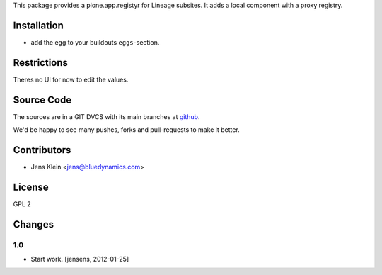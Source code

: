 This package provides a plone.app.registyr for Lineage subsites. It adds a
local component with a proxy registry.

Installation
============

* add the egg to your buildouts ``eggs``-section.

Restrictions
============

Theres no UI for now to edit the values.

Source Code
===========

The sources are in a GIT DVCS with its main branches at
`github <http://github.com/collective/lineage.registry>`_.

We'd be happy to see many pushes, forks and pull-requests to make it better.

Contributors
============

* Jens Klein <jens@bluedynamics.com>

License
=======

GPL 2

Changes
=======

1.0
---

* Start work. [jensens, 2012-01-25]
